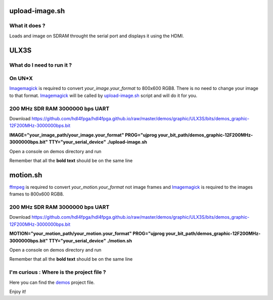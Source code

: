 upload-image.sh
---------------

What it does ?
~~~~~~~~~~~~~~

Loads and image on SDRAM throught the serial port and displays it using the HDMI.

ULX3S
-----

What do I need to run it ?
~~~~~~~~~~~~~~~~~~~~~~~~~~

On UN*X
~~~~~~~

.. _upload-image.sh: ./upload-image.sh

.. _Imagemagick: https://imagemagick.org

Imagemagick_ is required to convert *your_image.your_format* to 800x600 RGB8. There is no need to change your image to that format. Imagemagick_ will be called by upload-image.sh_ script and will do it for you.

200 MHz SDR RAM 3000000 bps UART
~~~~~~~~~~~~~~~~~~~~~~~~~~~~~~~~

Download https://github.com/hdl4fpga/hdl4fpga.github.io/raw/master/demos/graphic/ULX3S/bits/demos_graphic-12F200MHz-3000000bps.bit

**IMAGE="your_image_path/your_image.your_format" PROG="ujprog your_bit_path/demos_graphic-12F200MHz-3000000bps.bit" TTY="your_serial_device" ./upload-image.sh**

Open a console on demos directory and run

Remember that all the **bold text** should be on the same line

motion.sh
---------

.. _motion.sh: ./motion.sh

.. _Imagemagick: https://imagemagick.org

.. _ffmpeg: https://ffmpeg.org/

ffmpeg_ is required to convert *your_motion.your_format* not image frames and Imagemagick_ is required to the images frames to 800x600 RGB8.

200 MHz SDR RAM 3000000 bps UART
~~~~~~~~~~~~~~~~~~~~~~~~~~~~~~~~

Download https://github.com/hdl4fpga/hdl4fpga.github.io/raw/master/demos/graphic/ULX3S/bits/demos_graphic-12F200MHz-3000000bps.bit

**MOTION="your_motion_path/your_motion.your_format" PROG="ujprog your_bit_path/demos_graphic-12F200MHz-3000000bps.bit" TTY="your_serial_device" ./motion.sh**

Open a console on demos directory and run

Remember that all the **bold text** should be on the same line

I'm curious : Where is the project file ?
~~~~~~~~~~~~~~~~~~~~~~~~~~~~~~~~~~~~~~~~~

.. _demos: ../ULX3S/diamond/demos.ldf

Here you can find the demos_ project file.

Enjoy it!
